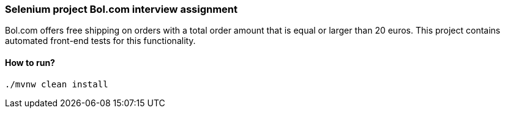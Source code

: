 === Selenium project Bol.com interview assignment

Bol.com offers free shipping on orders with a total order amount that is equal or larger than 20
euros. This project contains automated front-end tests for this functionality.

==== How to run?
[source,bash]
----
./mvnw clean install
----
